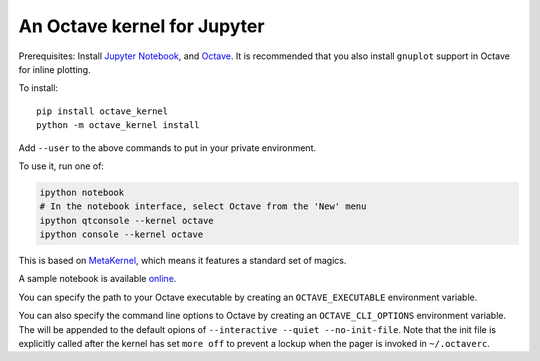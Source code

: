 An Octave kernel for Jupyter
============================
Prerequisites: Install  `Jupyter Notebook <http://jupyter.readthedocs.org/en/latest/install.html>`_, and Octave_.  It is recommended that you also
install ``gnuplot`` support in Octave for inline plotting.

To install::

    pip install octave_kernel
    python -m octave_kernel install

Add ``--user`` to the above commands to put in your private environment.

To use it, run one of:

.. code:: shell

    ipython notebook
    # In the notebook interface, select Octave from the 'New' menu
    ipython qtconsole --kernel octave
    ipython console --kernel octave

This is based on `MetaKernel <http://pypi.python.org/pypi/metakernel>`_,
which means it features a standard set of magics.

A sample notebook is available online_.

You can specify the path to your Octave executable by creating an ``OCTAVE_EXECUTABLE`` environment variable.

You can also specify the command line options to Octave by creating an
``OCTAVE_CLI_OPTIONS`` environment variable.  The will be appended to the
default opions of  ``--interactive --quiet --no-init-file``.  Note that the
init file is explicitly called after the kernel has set ``more off`` to prevent
a lockup when the pager is invoked in ``~/.octaverc``.

.. _Octave: https://www.gnu.org/software/octave/download.html
.. _online: http://nbviewer.ipython.org/github/Calysto/octave_kernel/blob/master/octave_kernel.ipynb
